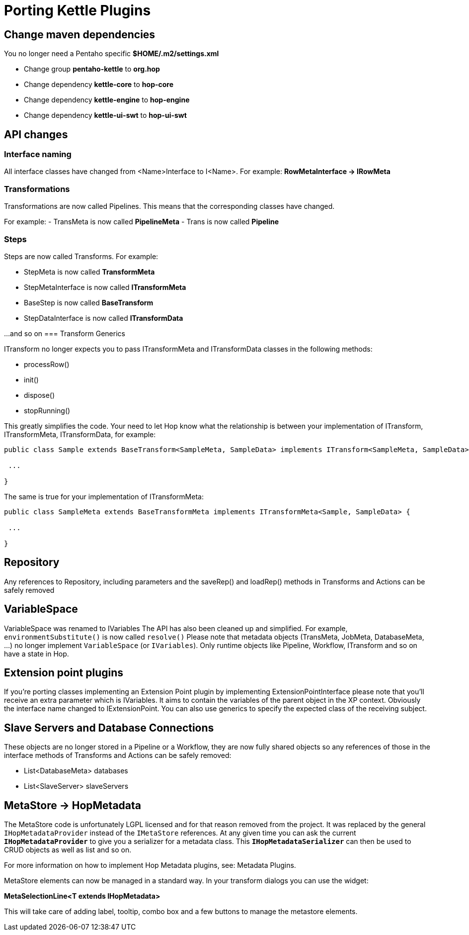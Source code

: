 ////
Licensed to the Apache Software Foundation (ASF) under one
or more contributor license agreements.  See the NOTICE file
distributed with this work for additional information
regarding copyright ownership.  The ASF licenses this file
to you under the Apache License, Version 2.0 (the
"License"); you may not use this file except in compliance
with the License.  You may obtain a copy of the License at
  http://www.apache.org/licenses/LICENSE-2.0
Unless required by applicable law or agreed to in writing,
software distributed under the License is distributed on an
"AS IS" BASIS, WITHOUT WARRANTIES OR CONDITIONS OF ANY
KIND, either express or implied.  See the License for the
specific language governing permissions and limitations
under the License.
////
:description: porting Kettle/PDI plugins to Hop is straightforward. This page describes a couple of points developers need to take into account to make the porting process as smooth as possible.
[[PortingKettlePlugins-PortingKettlePlugins]]
= Porting Kettle Plugins

== Change maven dependencies

You no longer need a Pentaho specific *$HOME/.m2/settings.xml*

- Change group *pentaho-kettle* to *org.hop*
- Change dependency *kettle-core* to *hop-core*
- Change dependency *kettle-engine* to *hop-engine*
- Change dependency *kettle-ui-swt* to *hop-ui-swt*

== API changes

=== Interface naming

All interface classes have changed from <Name>Interface to I<Name>.
For example: *RowMetaInterface -> IRowMeta*

=== Transformations

Transformations are now called Pipelines.
This means that the corresponding classes have changed.

For example:
- TransMeta is now called *PipelineMeta* - Trans is now called *Pipeline*

=== Steps

Steps are now called Transforms.
For example:

- StepMeta is now called *TransformMeta*
- StepMetaInterface is now called *ITransformMeta*
- BaseStep is now called *BaseTransform*
- StepDataInterface is now called *ITransformData*

...and so on
=== Transform Generics

ITransform no longer expects you to pass ITransformMeta and ITransformData classes in the following methods:

- processRow()
- init()
- dispose()
- stopRunning()

This greatly simplifies the code.
Your need to let Hop know what the relationship is between your implementation of ITransform, ITransformMeta, ITransformData, for example:

[source]
----
public class Sample extends BaseTransform<SampleMeta, SampleData> implements ITransform<SampleMeta, SampleData> {

 ...

}
----

The same is true for your implementation of ITransformMeta:

[source]
----
public class SampleMeta extends BaseTransformMeta implements ITransformMeta<Sample, SampleData> {

 ...

}
----

== Repository

Any references to Repository, including parameters and the saveRep() and loadRep() methods in Transforms and Actions can be safely removed

== VariableSpace

VariableSpace was renamed to IVariables The API has also been cleaned up and simplified.
For example, ```environmentSubstitute()``` is now called ```resolve()``` Please note that metadata objects (TransMeta, JobMeta, DatabaseMeta, ...) no longer implement ```VariableSpace``` (or ```IVariables```).
Only runtime objects like Pipeline, Workflow, ITransform and so on have a state in Hop.

== Extension point plugins

If you're porting classes implementing an Extension Point plugin by implementing ExtensionPointInterface please note that you'll receive an extra parameter which is IVariables.
It aims to contain the variables of the parent object in the XP context.
Obviously the interface name changed to IExtensionPoint.
You can also use generics to specify the expected class of the receiving subject.

== Slave Servers and Database Connections

These objects are no longer stored in a Pipeline or a Workflow, they are now fully shared objects so any references of those in the interface methods of Transforms and Actions can be safely removed:

- List<DatabaseMeta> databases
- List<SlaveServer> slaveServers

== MetaStore -> HopMetadata

The MetaStore code is unfortunately LGPL licensed and for that reason removed from the project.
It was replaced by the general ```IHopMetadataProvider``` instead of the ```IMetaStore``` references.
At any given time you can ask the current ```*IHopMetadataProvider*``` to give you a serializer for a metadata class.
This ```*IHopMetadataSerializer*``` can then be used to CRUD objects as well as list and so on.

For more information on how to implement Hop Metadata plugins, see: Metadata Plugins.

MetaStore elements can now be managed in a standard way.
In your transform dialogs you can use the widget:

*MetaSelectionLine<T extends IHopMetadata>*

This will take care of adding label, tooltip, combo box and a few buttons to manage the metastore elements.
